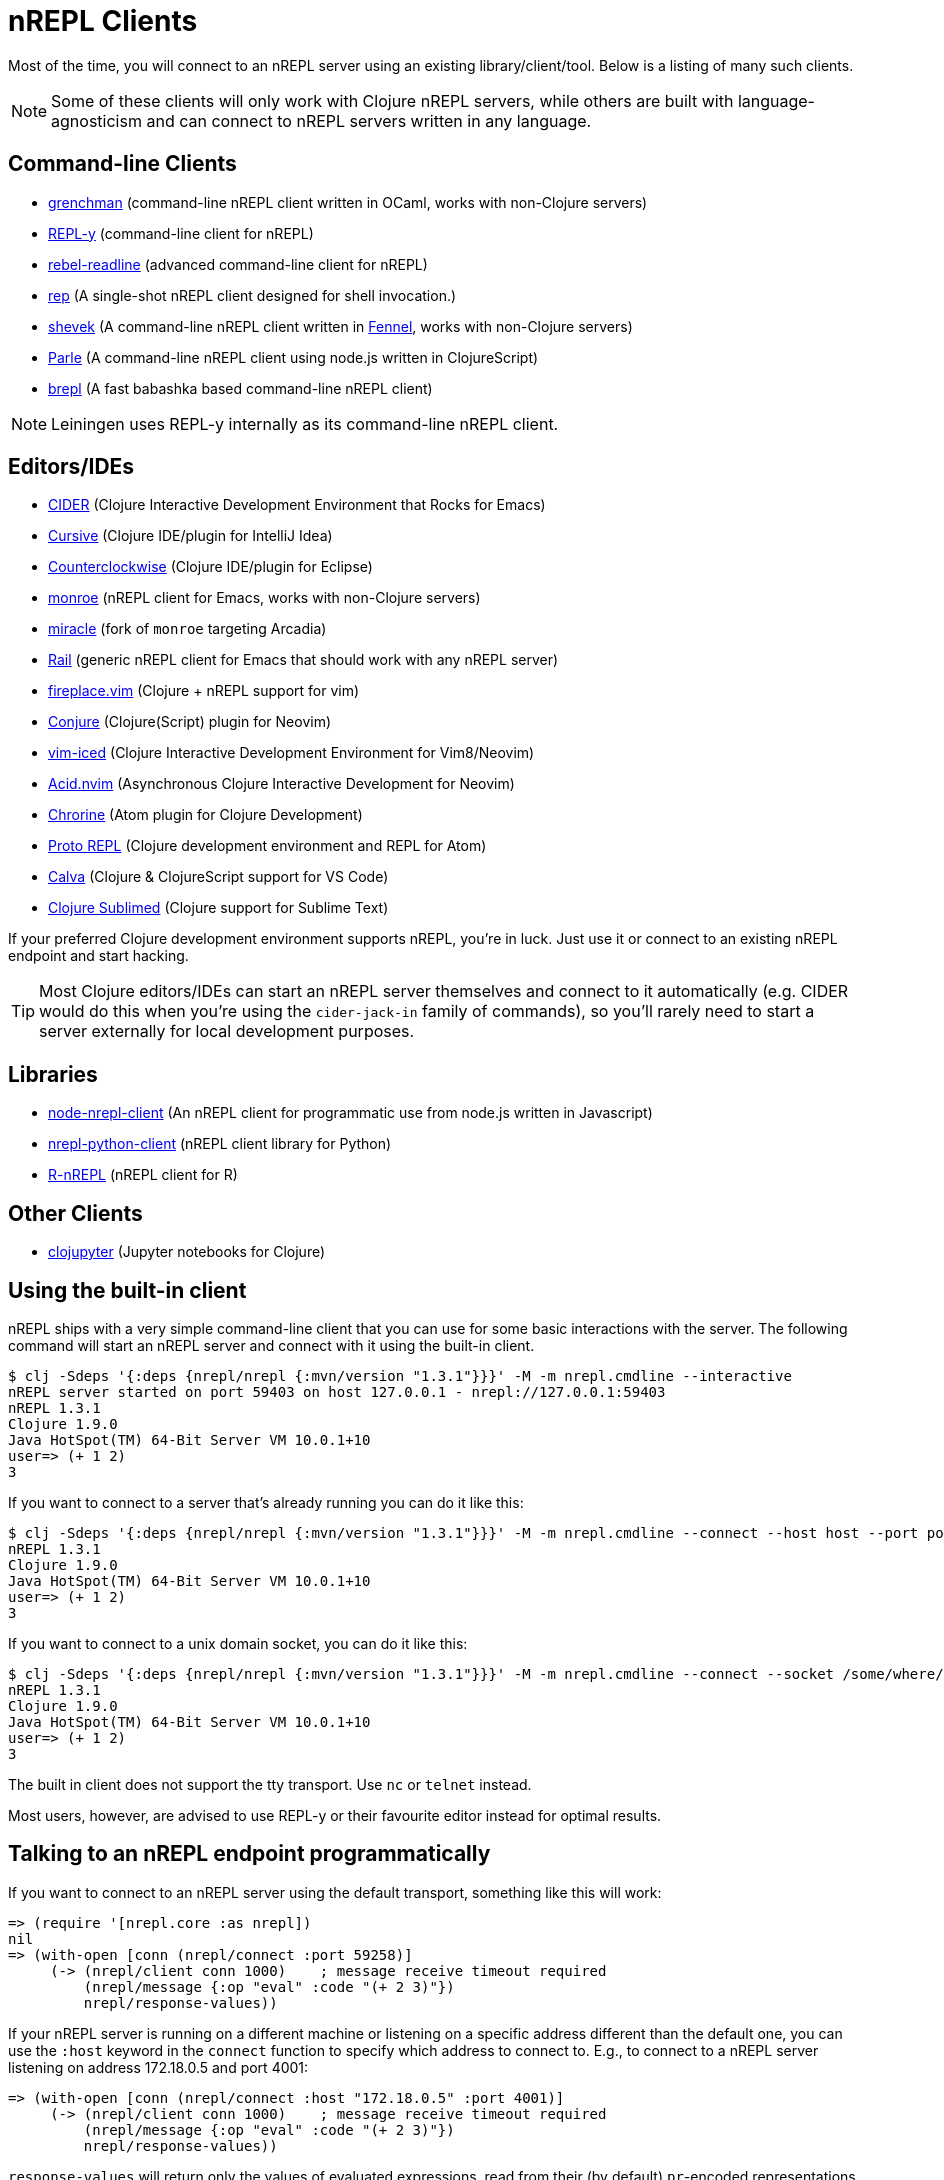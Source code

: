 = nREPL Clients

Most of the time, you will connect to an nREPL server using an existing
library/client/tool. Below is a listing of many such clients.

NOTE: Some of these clients will only work with Clojure nREPL servers, while
others are built with language-agnosticism and can connect to nREPL
servers written in any language.

== Command-line Clients

* https://leiningen.org/grench.html[grenchman] (command-line nREPL client written in OCaml, works with non-Clojure servers)
* https://github.com/trptcolin/reply/[REPL-y] (command-line client for nREPL)
* https://github.com/bhauman/rebel-readline/tree/master/rebel-readline-nrepl[rebel-readline] (advanced command-line client for nREPL)
* https://github.com/eraserhd/rep[rep] (A single-shot nREPL client designed for shell invocation.)
* https://git.sr.ht/~technomancy/shevek/[shevek] (A command-line nREPL client written in https://fennel-lang.org/[Fennel], works with non-Clojure servers)
* https://github.com/kanej/parle[Parle] (A command-line nREPL client using node.js written in ClojureScript)
* https://github.com/licht1stein/brepl[brepl] (A fast babashka based command-line nREPL client)

NOTE: Leiningen uses REPL-y internally as its command-line nREPL client.

== Editors/IDEs

* https://github.com/clojure-emacs/cider[CIDER] (Clojure Interactive
  Development Environment that Rocks for Emacs)
* https://cursiveclojure.com[Cursive] (Clojure IDE/plugin for IntelliJ Idea)
* https://github.com/ccw-ide/ccw[Counterclockwise] (Clojure IDE/plugin
  for Eclipse)
* https://github.com/sanel/monroe[monroe] (nREPL client for Emacs, works with non-Clojure servers)
* https://github.com/Saikyun/miracle[miracle] (fork of `monroe` targeting Arcadia)
* https://github.com/Sasanidas/Rail[Rail] (generic nREPL client for Emacs that should work with any nREPL server)
* https://github.com/tpope/vim-fireplace[fireplace.vim] (Clojure + nREPL
  support for vim)
* https://github.com/Olical/conjure[Conjure] (Clojure(Script) plugin for Neovim)
* https://github.com/liquidz/vim-iced[vim-iced] (Clojure Interactive Development Environment for Vim8/Neovim)
* https://github.com/clojure-vim/acid.nvim[Acid.nvim] (Asynchronous Clojure Interactive Development for Neovim)
* https://github.com/mauricioszabo/atom-chlorine[Chrorine] (Atom plugin for Clojure Development)
* https://github.com/jasongilman/proto-repl[Proto REPL] (Clojure development environment and REPL for Atom)
* https://github.com/BetterThanTomorrow/calva[Calva] (Clojure & ClojureScript support for VS Code)
* https://github.com/tonsky/Clojure-Sublimed[Clojure Sublimed] (Clojure support for Sublime Text)

If your preferred Clojure development environment supports nREPL, you're in luck.
Just use it or connect to an existing nREPL endpoint and start hacking.

TIP: Most Clojure editors/IDEs can start an nREPL server themselves and connect
to it automatically (e.g. CIDER would do this when you're using the
`cider-jack-in` family of commands), so you'll rarely need to start a server
externally for local development purposes.

== Libraries

* https://github.com/rksm/node-nrepl-client[node-nrepl-client] (An nREPL client for programmatic use from node.js written in Javascript)
* https://github.com/clojure-vim/nrepl-python-client[nrepl-python-client] (nREPL client library for Python)
* https://github.com/vspinu/R-nREPL[R-nREPL] (nREPL client for R)

== Other Clients

* https://github.com/clojupyter/clojupyter[clojupyter] (Jupyter notebooks for Clojure)

== Using the built-in client

nREPL ships with a very simple command-line client that you can use for some basic
interactions with the server. The following command will start an nREPL server
and connect with it using the built-in client.

[source,shell]
----
$ clj -Sdeps '{:deps {nrepl/nrepl {:mvn/version "1.3.1"}}}' -M -m nrepl.cmdline --interactive
nREPL server started on port 59403 on host 127.0.0.1 - nrepl://127.0.0.1:59403
nREPL 1.3.1
Clojure 1.9.0
Java HotSpot(TM) 64-Bit Server VM 10.0.1+10
user=> (+ 1 2)
3
----

If you want to connect to a server that's already running you can do it like this:

[source,shell]
----
$ clj -Sdeps '{:deps {nrepl/nrepl {:mvn/version "1.3.1"}}}' -M -m nrepl.cmdline --connect --host host --port port
nREPL 1.3.1
Clojure 1.9.0
Java HotSpot(TM) 64-Bit Server VM 10.0.1+10
user=> (+ 1 2)
3
----

If you want to connect to a unix domain socket, you can do it like this:

[source,shell]
----
$ clj -Sdeps '{:deps {nrepl/nrepl {:mvn/version "1.3.1"}}}' -M -m nrepl.cmdline --connect --socket /some/where/safe/nrepl
nREPL 1.3.1
Clojure 1.9.0
Java HotSpot(TM) 64-Bit Server VM 10.0.1+10
user=> (+ 1 2)
3
----

The built in client does not support the tty transport. Use `nc` or `telnet` instead.

Most users, however, are advised to use REPL-y or their favourite
editor instead for optimal results.

== Talking to an nREPL endpoint programmatically

If you want to connect to an nREPL server using the default transport, something
like this will work:

[source,clojure]
----
=> (require '[nrepl.core :as nrepl])
nil
=> (with-open [conn (nrepl/connect :port 59258)]
     (-> (nrepl/client conn 1000)    ; message receive timeout required
         (nrepl/message {:op "eval" :code "(+ 2 3)"})
         nrepl/response-values))
----

If your nREPL server is running on a different machine or listening on a specific
address different than the default one, you can use the `:host` keyword in the
`connect` function to specify which address to connect to. E.g., to
connect to a nREPL server listening on address 172.18.0.5 and port 4001:

[source,clojure]
----
=> (with-open [conn (nrepl/connect :host "172.18.0.5" :port 4001)]
     (-> (nrepl/client conn 1000)    ; message receive timeout required
         (nrepl/message {:op "eval" :code "(+ 2 3)"})
         nrepl/response-values))
----

`response-values` will return only the values of evaluated expressions, read
from their (by default) `pr`-encoded representations via `read`.  You can see
the full content of message responses easily:

[source,clojure]
----
=> (with-open [conn (nrepl/connect :port 59258)]
     (-> (nrepl/client conn 1000)
         (nrepl/message {:op "eval" :code "(time (reduce + (range 1e6)))"})
         doall      ;; `message` and `client-session` all return lazy seqs
         pprint))
nil
({:out "\"Elapsed time: 68.032 msecs\"\n",
  :session "2ba81681-5093-4262-81c5-edddad573201",
  :id "3124d886-7a5d-4c1e-9fc3-2946b1b3cfaa"}
 {:ns "user",
  :value "499999500000",
  :session "2ba81681-5093-4262-81c5-edddad573201",
  :id "3124d886-7a5d-4c1e-9fc3-2946b1b3cfaa"}
 {:status ["done"],
  :session "2ba81681-5093-4262-81c5-edddad573201",
  :id "3124d886-7a5d-4c1e-9fc3-2946b1b3cfaa"})
----

Each message must contain at least an `:op` (or `"op"`) slot, which specifies
the "type" of the operation to be performed.  The operations supported by an
nREPL endpoint are determined by the handlers and middleware stack used when
starting that endpoint; the default middleware stack (described below) supports
a particular set of operations, xref:ops.adoc[detailed here].

